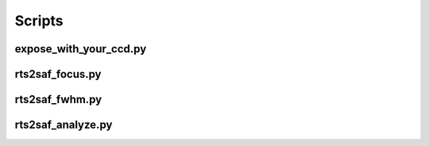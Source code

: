 Scripts
=======

expose_with_your_ccd.py
-----------------------
.. program-output:: expose_with_your_ccd.py --help

rts2saf_focus.py
--------------------
.. program-output:: rts2saf_focus.py --help

rts2saf_fwhm.py
---------------
.. program-output:: rts2saf_fwhm.py --help

rts2saf_analyze.py
------------------
.. program-output:: rts2saf_analyze.py --help
